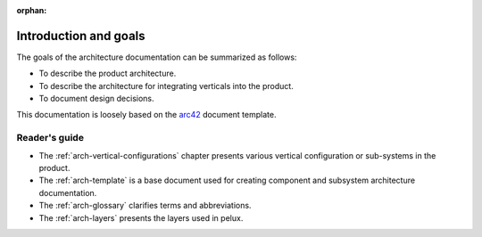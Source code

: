 :orphan:

.. _arch-intro:

Introduction and goals
======================

The goals of the architecture documentation can be summarized as
follows:

- To describe the product architecture.
- To describe the architecture for integrating verticals into the
  product.
- To document design decisions.

This documentation is loosely based on the `arc42`_ document
template.

Reader's guide
--------------

- The :ref:`arch-vertical-configurations` chapter presents various vertical
  configuration or sub-systems in the product. 
- The :ref:`arch-template` is a base document used for creating 
  component and subsystem architecture documentation.
- The :ref:`arch-glossary` clarifies terms and abbreviations.
- The :ref:`arch-layers` presents the layers used in pelux. 

.. _`arc42`: <http://arc42.org>

